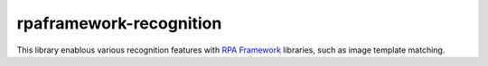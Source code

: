 rpaframework-recognition
========================

This library enablous various recognition features with `RPA Framework`_
libraries, such as image template matching.

.. _RPA Framework: https://rpaframework.org
